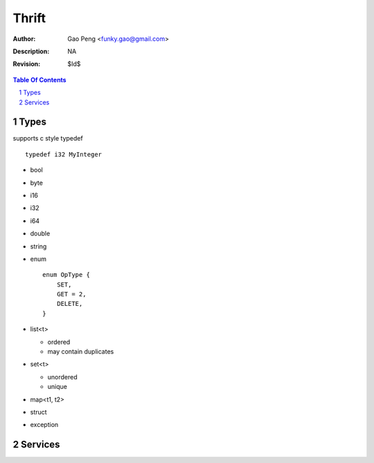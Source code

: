 ======
Thrift
======

:Author: Gao Peng <funky.gao@gmail.com>
:Description: NA
:Revision: $Id$

.. contents:: Table Of Contents
.. section-numbering::

Types
=====

supports c style typedef

::

    typedef i32 MyInteger


- bool

- byte

- i16

- i32

- i64

- double

- string

- enum

  ::

        enum OpType {
            SET,
            GET = 2,
            DELETE,
        }

- list<t>

  - ordered

  - may contain duplicates

- set<t>

  - unordered

  - unique

- map<t1, t2>

- struct

- exception


Services
========


